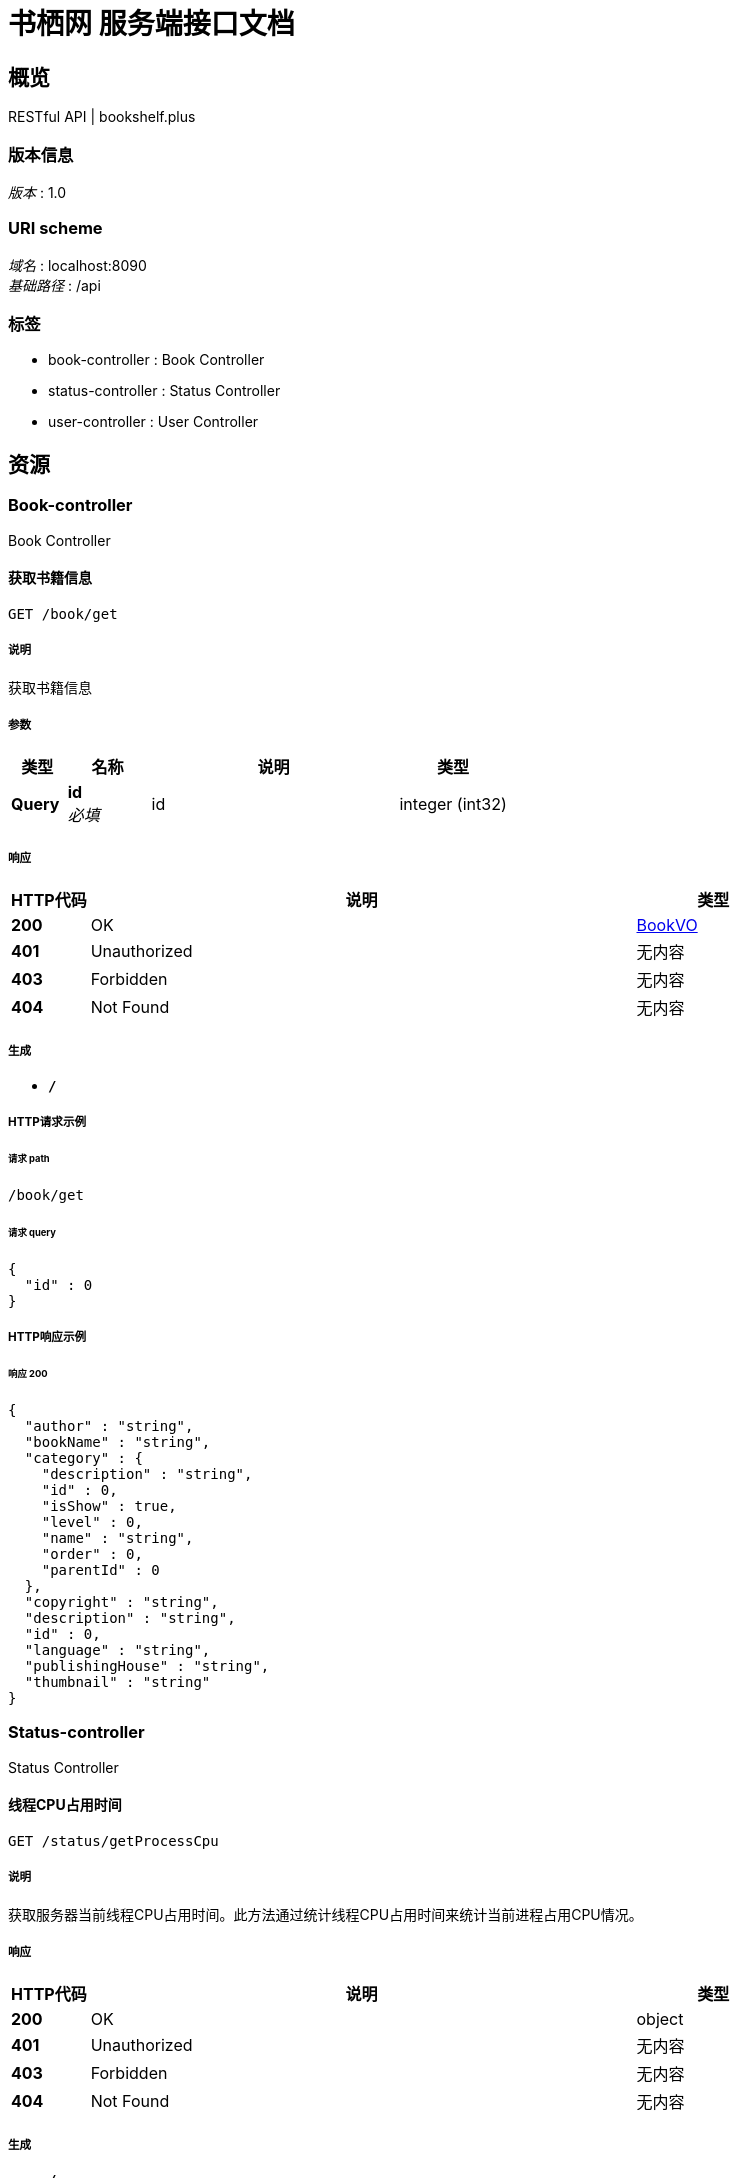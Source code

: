 = 书栖网 服务端接口文档


[[_overview]]
== 概览
RESTful API | bookshelf.plus


=== 版本信息
[%hardbreaks]
__版本__ : 1.0


=== URI scheme
[%hardbreaks]
__域名__ : localhost:8090
__基础路径__ : /api


=== 标签

* book-controller : Book Controller
* status-controller : Status Controller
* user-controller : User Controller




[[_paths]]
== 资源

[[_book-controller_resource]]
=== Book-controller
Book Controller


[[_getusingget]]
==== 获取书籍信息
....
GET /book/get
....


===== 说明
获取书籍信息


===== 参数

[options="header", cols=".^2,.^3,.^9,.^4"]
|===
|类型|名称|说明|类型
|**Query**|**id** +
__必填__|id|integer (int32)
|===


===== 响应

[options="header", cols=".^2,.^14,.^4"]
|===
|HTTP代码|说明|类型
|**200**|OK|<<_bookvo,BookVO>>
|**401**|Unauthorized|无内容
|**403**|Forbidden|无内容
|**404**|Not Found|无内容
|===


===== 生成

* `*/*`


===== HTTP请求示例

====== 请求 path
----
/book/get
----


====== 请求 query
[source,json]
----
{
  "id" : 0
}
----


===== HTTP响应示例

====== 响应 200
[source,json]
----
{
  "author" : "string",
  "bookName" : "string",
  "category" : {
    "description" : "string",
    "id" : 0,
    "isShow" : true,
    "level" : 0,
    "name" : "string",
    "order" : 0,
    "parentId" : 0
  },
  "copyright" : "string",
  "description" : "string",
  "id" : 0,
  "language" : "string",
  "publishingHouse" : "string",
  "thumbnail" : "string"
}
----


[[_status-controller_resource]]
=== Status-controller
Status Controller


[[_getusingget_1]]
==== 线程CPU占用时间
....
GET /status/getProcessCpu
....


===== 说明
获取服务器当前线程CPU占用时间。此方法通过统计线程CPU占用时间来统计当前进程占用CPU情况。


===== 响应

[options="header", cols=".^2,.^14,.^4"]
|===
|HTTP代码|说明|类型
|**200**|OK|object
|**401**|Unauthorized|无内容
|**403**|Forbidden|无内容
|**404**|Not Found|无内容
|===


===== 生成

* `*/*`


===== HTTP请求示例

====== 请求 path
----
/status/getProcessCpu
----


===== HTTP响应示例

====== 响应 200
[source,json]
----
"object"
----


[[_user-controller_resource]]
=== User-controller
User Controller


[[_loginusingpost]]
==== 用户登录
....
POST /user/login
....


===== 说明
传入用户名，以及密码的MD5值，进行登录


===== 参数

[options="header", cols=".^2,.^3,.^9,.^4"]
|===
|类型|名称|说明|类型
|**FormData**|**encryptpwd** +
__必填__|encryptpwd|string
|**FormData**|**username** +
__必填__|username|string
|===


===== 响应

[options="header", cols=".^2,.^14,.^4"]
|===
|HTTP代码|说明|类型
|**200**|OK|<<_uservo,UserVO>>
|**201**|Created|无内容
|**401**|Unauthorized|无内容
|**403**|Forbidden|无内容
|**404**|Not Found|无内容
|===


===== 消耗

* `application/x-www-form-urlencoded`


===== 生成

* `*/*`


===== HTTP请求示例

====== 请求 path
----
/user/login
----


====== 请求 formData
[source,json]
----
"string"
----


===== HTTP响应示例

====== 响应 200
[source,json]
----
{
  "avatar" : "string",
  "id" : 0,
  "nickname" : "string",
  "phone" : "string",
  "userIdentity" : "string",
  "username" : "string"
}
----




[[_definitions]]
== 定义

[[_bookvo]]
=== BookVO

[options="header", cols=".^3,.^11,.^4"]
|===
|名称|说明|类型
|**author** +
__可选__|**样例** : `"string"`|string
|**bookName** +
__可选__|**样例** : `"string"`|string
|**category** +
__可选__|**样例** : `"<<_categorymodel>>"`|<<_categorymodel,CategoryModel>>
|**copyright** +
__可选__|**样例** : `"string"`|string
|**description** +
__可选__|**样例** : `"string"`|string
|**id** +
__可选__|**样例** : `0`|integer (int32)
|**language** +
__可选__|**样例** : `"string"`|enum (SIMPLIFIED_CHINESE, ENGLISH, TRADITIONAL_CHINESE)
|**publishingHouse** +
__可选__|**样例** : `"string"`|string
|**thumbnail** +
__可选__|**样例** : `"string"`|string
|===


[[_categorymodel]]
=== CategoryModel

[options="header", cols=".^3,.^11,.^4"]
|===
|名称|说明|类型
|**description** +
__可选__|**样例** : `"string"`|string
|**id** +
__可选__|**样例** : `0`|integer (int32)
|**isShow** +
__可选__|**样例** : `true`|boolean
|**level** +
__可选__|**样例** : `0`|integer (int32)
|**name** +
__可选__|**样例** : `"string"`|string
|**order** +
__可选__|**样例** : `0`|integer (int32)
|**parentId** +
__可选__|**样例** : `0`|integer (int32)
|===


[[_uservo]]
=== UserVO

[options="header", cols=".^3,.^11,.^4"]
|===
|名称|说明|类型
|**avatar** +
__可选__|**样例** : `"string"`|string
|**id** +
__可选__|**样例** : `0`|integer (int32)
|**nickname** +
__可选__|**样例** : `"string"`|string
|**phone** +
__可选__|**样例** : `"string"`|string
|**userIdentity** +
__可选__|**样例** : `"string"`|string
|**username** +
__可选__|**样例** : `"string"`|string
|===





